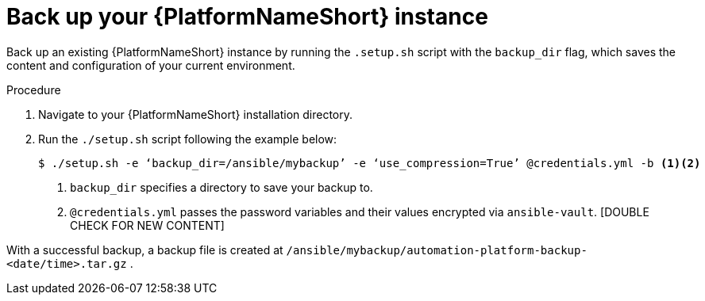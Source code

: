 [id="con-backup-aap_{context}"]

= Back up your {PlatformNameShort} instance

Back up an existing {PlatformNameShort} instance by running the `.setup.sh` script with the `backup_dir` flag, which saves the content and configuration of your current environment.

.Procedure

. Navigate to your {PlatformNameShort} installation directory.
. Run the `./setup.sh` script following the example below:
+
----
$ ./setup.sh -e ‘backup_dir=/ansible/mybackup’ -e ‘use_compression=True’ @credentials.yml -b <1><2>
----
<1> `backup_dir` specifies a directory to save your backup to.
<2> `@credentials.yml` passes the password variables and their values encrypted via `ansible-vault`. [DOUBLE CHECK FOR NEW CONTENT]

With a successful backup, a backup file is created at `/ansible/mybackup/automation-platform-backup-<date/time>.tar.gz` .

